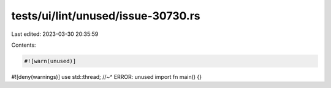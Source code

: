 tests/ui/lint/unused/issue-30730.rs
===================================

Last edited: 2023-03-30 20:35:59

Contents:

.. code-block:: rs

    #![warn(unused)]
#![deny(warnings)]
use std::thread;
//~^ ERROR: unused import
fn main() {}


